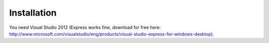 Installation
============

You need Visual Studio 2012 (Express works fine, download for free here: http://www.microsoft.com/visualstudio/eng/products/visual-studio-express-for-windows-desktop).

